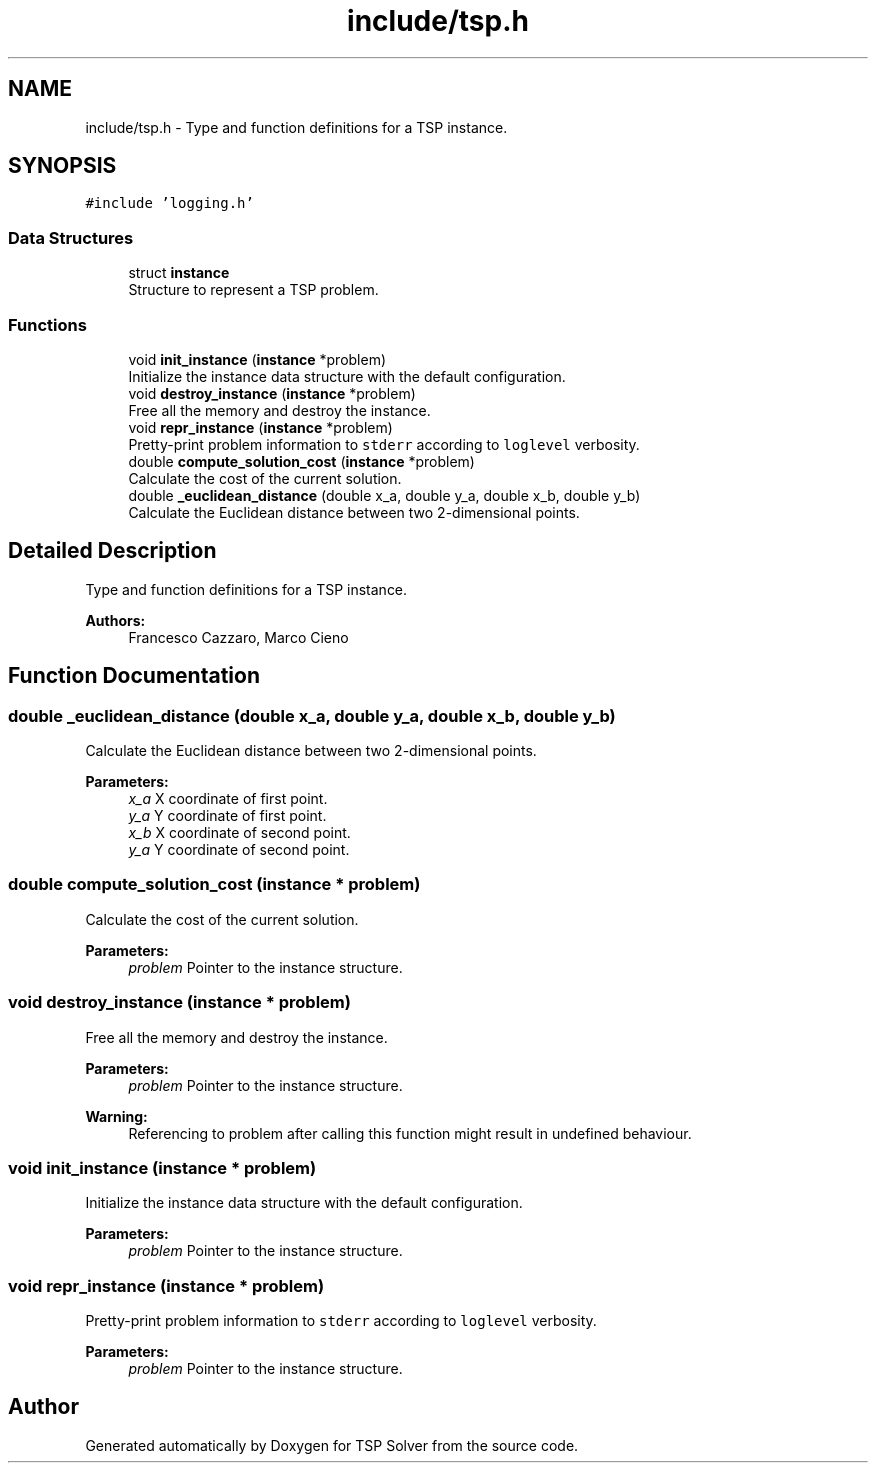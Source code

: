 .TH "include/tsp.h" 3 "Sun Apr 26 2020" "TSP Solver" \" -*- nroff -*-
.ad l
.nh
.SH NAME
include/tsp.h \- Type and function definitions for a TSP instance\&.  

.SH SYNOPSIS
.br
.PP
\fC#include 'logging\&.h'\fP
.br

.SS "Data Structures"

.in +1c
.ti -1c
.RI "struct \fBinstance\fP"
.br
.RI "Structure to represent a TSP problem\&. "
.in -1c
.SS "Functions"

.in +1c
.ti -1c
.RI "void \fBinit_instance\fP (\fBinstance\fP *problem)"
.br
.RI "Initialize the instance data structure with the default configuration\&. "
.ti -1c
.RI "void \fBdestroy_instance\fP (\fBinstance\fP *problem)"
.br
.RI "Free all the memory and destroy the instance\&. "
.ti -1c
.RI "void \fBrepr_instance\fP (\fBinstance\fP *problem)"
.br
.RI "Pretty-print problem information to \fCstderr\fP according to \fCloglevel\fP verbosity\&. "
.ti -1c
.RI "double \fBcompute_solution_cost\fP (\fBinstance\fP *problem)"
.br
.RI "Calculate the cost of the current solution\&. "
.ti -1c
.RI "double \fB_euclidean_distance\fP (double x_a, double y_a, double x_b, double y_b)"
.br
.RI "Calculate the Euclidean distance between two 2-dimensional points\&. "
.in -1c
.SH "Detailed Description"
.PP 
Type and function definitions for a TSP instance\&. 


.PP
\fBAuthors:\fP
.RS 4
Francesco Cazzaro, Marco Cieno 
.RE
.PP

.SH "Function Documentation"
.PP 
.SS "double _euclidean_distance (double x_a, double y_a, double x_b, double y_b)"

.PP
Calculate the Euclidean distance between two 2-dimensional points\&. 
.PP
\fBParameters:\fP
.RS 4
\fIx_a\fP X coordinate of first point\&.
.br
\fIy_a\fP Y coordinate of first point\&.
.br
\fIx_b\fP X coordinate of second point\&.
.br
\fIy_a\fP Y coordinate of second point\&. 
.RE
.PP

.SS "double compute_solution_cost (\fBinstance\fP * problem)"

.PP
Calculate the cost of the current solution\&. 
.PP
\fBParameters:\fP
.RS 4
\fIproblem\fP Pointer to the instance structure\&. 
.RE
.PP

.SS "void destroy_instance (\fBinstance\fP * problem)"

.PP
Free all the memory and destroy the instance\&. 
.PP
\fBParameters:\fP
.RS 4
\fIproblem\fP Pointer to the instance structure\&.
.RE
.PP
\fBWarning:\fP
.RS 4
Referencing to problem after calling this function might result in undefined behaviour\&. 
.RE
.PP

.SS "void init_instance (\fBinstance\fP * problem)"

.PP
Initialize the instance data structure with the default configuration\&. 
.PP
\fBParameters:\fP
.RS 4
\fIproblem\fP Pointer to the instance structure\&. 
.RE
.PP

.SS "void repr_instance (\fBinstance\fP * problem)"

.PP
Pretty-print problem information to \fCstderr\fP according to \fCloglevel\fP verbosity\&. 
.PP
\fBParameters:\fP
.RS 4
\fIproblem\fP Pointer to the instance structure\&. 
.RE
.PP

.SH "Author"
.PP 
Generated automatically by Doxygen for TSP Solver from the source code\&.
